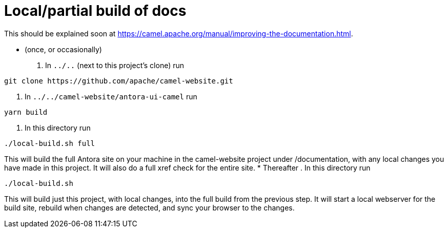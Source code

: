 = Local/partial build of docs

This should be explained soon at https://camel.apache.org/manual/improving-the-documentation.html.

* (once, or occasionally)
. In `../..` (next to this project's clone) run
[source,sh]
----
git clone https://github.com/apache/camel-website.git
----
. In `../../camel-website/antora-ui-camel` run
[source,sh]
----
yarn build
----
. In this directory run
[source,sh]
----
./local-build.sh full
----
This will build the full Antora site on your machine in the camel-website project under /documentation, with any local changes you have made in this project.
It will also do a full xref check for the entire site.
* Thereafter
. In this directory run
[source,sh]
----
./local-build.sh
----

This will build just this project, with local changes, into the full build from the previous step.
It will start a local webserver for the build site, rebuild when changes are detected, and sync your browser to the changes.

